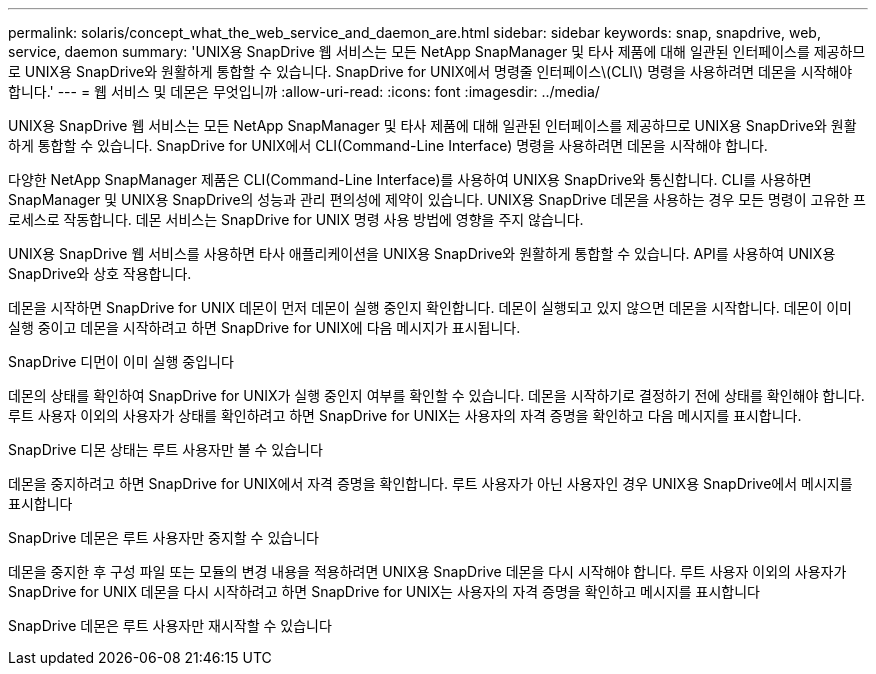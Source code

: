 ---
permalink: solaris/concept_what_the_web_service_and_daemon_are.html 
sidebar: sidebar 
keywords: snap, snapdrive, web, service, daemon 
summary: 'UNIX용 SnapDrive 웹 서비스는 모든 NetApp SnapManager 및 타사 제품에 대해 일관된 인터페이스를 제공하므로 UNIX용 SnapDrive와 원활하게 통합할 수 있습니다. SnapDrive for UNIX에서 명령줄 인터페이스\(CLI\) 명령을 사용하려면 데몬을 시작해야 합니다.' 
---
= 웹 서비스 및 데몬은 무엇입니까
:allow-uri-read: 
:icons: font
:imagesdir: ../media/


[role="lead"]
UNIX용 SnapDrive 웹 서비스는 모든 NetApp SnapManager 및 타사 제품에 대해 일관된 인터페이스를 제공하므로 UNIX용 SnapDrive와 원활하게 통합할 수 있습니다. SnapDrive for UNIX에서 CLI(Command-Line Interface) 명령을 사용하려면 데몬을 시작해야 합니다.

다양한 NetApp SnapManager 제품은 CLI(Command-Line Interface)를 사용하여 UNIX용 SnapDrive와 통신합니다. CLI를 사용하면 SnapManager 및 UNIX용 SnapDrive의 성능과 관리 편의성에 제약이 있습니다. UNIX용 SnapDrive 데몬을 사용하는 경우 모든 명령이 고유한 프로세스로 작동합니다. 데몬 서비스는 SnapDrive for UNIX 명령 사용 방법에 영향을 주지 않습니다.

UNIX용 SnapDrive 웹 서비스를 사용하면 타사 애플리케이션을 UNIX용 SnapDrive와 원활하게 통합할 수 있습니다. API를 사용하여 UNIX용 SnapDrive와 상호 작용합니다.

데몬을 시작하면 SnapDrive for UNIX 데몬이 먼저 데몬이 실행 중인지 확인합니다. 데몬이 실행되고 있지 않으면 데몬을 시작합니다. 데몬이 이미 실행 중이고 데몬을 시작하려고 하면 SnapDrive for UNIX에 다음 메시지가 표시됩니다.

SnapDrive 디먼이 이미 실행 중입니다

데몬의 상태를 확인하여 SnapDrive for UNIX가 실행 중인지 여부를 확인할 수 있습니다. 데몬을 시작하기로 결정하기 전에 상태를 확인해야 합니다. 루트 사용자 이외의 사용자가 상태를 확인하려고 하면 SnapDrive for UNIX는 사용자의 자격 증명을 확인하고 다음 메시지를 표시합니다.

SnapDrive 디몬 상태는 루트 사용자만 볼 수 있습니다

데몬을 중지하려고 하면 SnapDrive for UNIX에서 자격 증명을 확인합니다. 루트 사용자가 아닌 사용자인 경우 UNIX용 SnapDrive에서 메시지를 표시합니다

SnapDrive 데몬은 루트 사용자만 중지할 수 있습니다

데몬을 중지한 후 구성 파일 또는 모듈의 변경 내용을 적용하려면 UNIX용 SnapDrive 데몬을 다시 시작해야 합니다. 루트 사용자 이외의 사용자가 SnapDrive for UNIX 데몬을 다시 시작하려고 하면 SnapDrive for UNIX는 사용자의 자격 증명을 확인하고 메시지를 표시합니다

SnapDrive 데몬은 루트 사용자만 재시작할 수 있습니다
